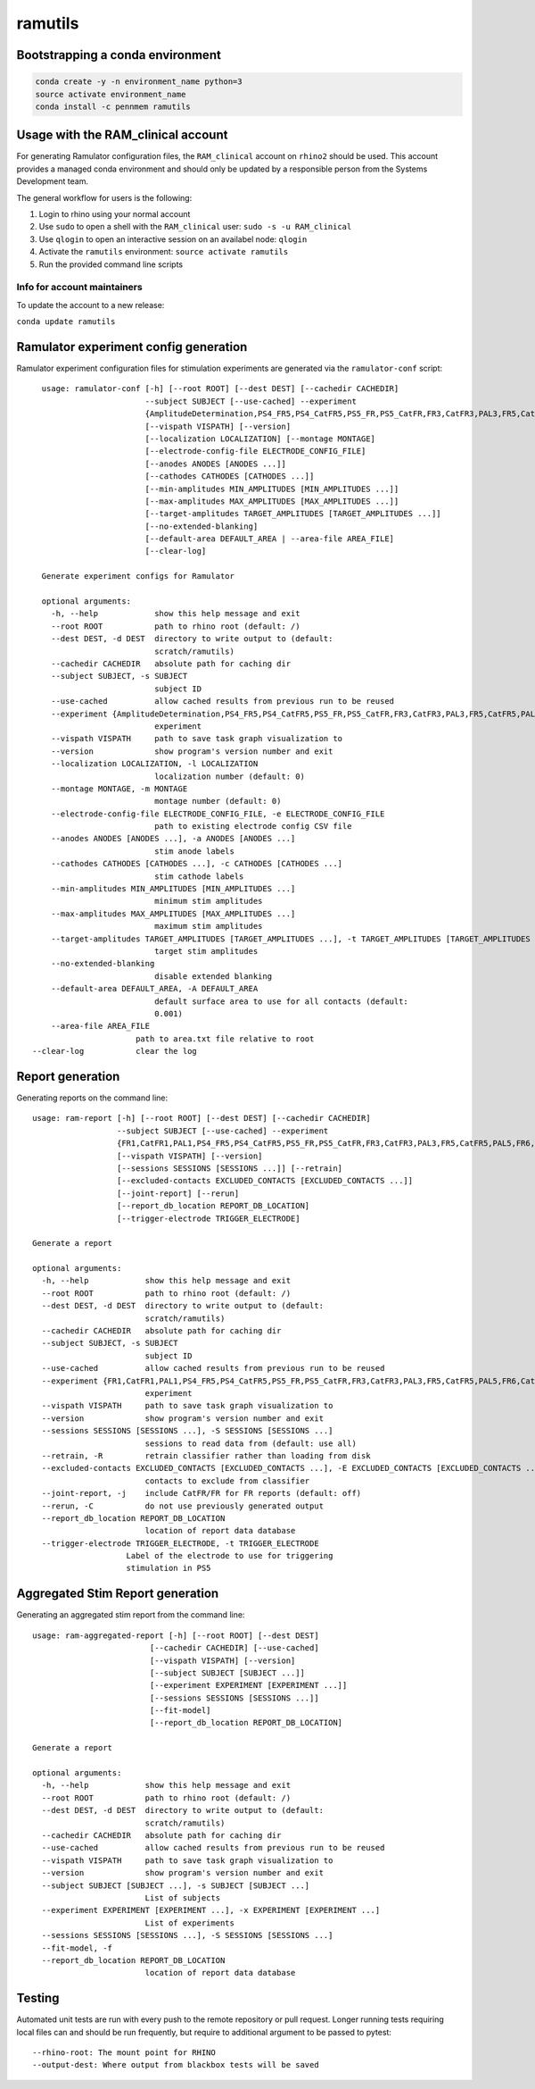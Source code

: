 ramutils
========

.. image:: https://travis-ci.org/pennmem/ram_utils.svg?branch=master
    :target: https://travis-ci.org/pennmem/ram_utils

.. image:: https://codecov.io/gh/pennmem/ram_utils/branch/master/graph/badge.svg
  :target: https://codecov.io/gh/pennmem/ram_utils

.. image:: https://img.shields.io/badge/docs-here-blue.svg
    :target: https://pennmem.github.io/ram_utils/html/index.html

Bootstrapping a conda environment
---------------------------------

.. code-block:: shell-session

    conda create -y -n environment_name python=3
    source activate environment_name
    conda install -c pennmem ramutils

Usage with the RAM_clinical account
-----------------------------------

For generating Ramulator configuration files, the ``RAM_clinical`` account on
``rhino2`` should be used. This account provides a managed conda environment
and should only be updated by a responsible person from the Systems Development
team.

The general workflow for users is the following:

1. Login to rhino using your normal account
2. Use ``sudo`` to open a shell with the ``RAM_clinical`` user: ``sudo -s -u RAM_clinical``
3. Use ``qlogin`` to open an interactive session on an availabel node: ``qlogin``
4. Activate the ``ramutils`` environment: ``source activate ramutils``
5. Run the provided command line scripts

Info for account maintainers
^^^^^^^^^^^^^^^^^^^^^^^^^^^^

To update the account to a new release:

``conda update ramutils``

Ramulator experiment config generation
--------------------------------------

Ramulator experiment configuration files for stimulation experiments are
generated via the ``ramulator-conf`` script::

    usage: ramulator-conf [-h] [--root ROOT] [--dest DEST] [--cachedir CACHEDIR]
                          --subject SUBJECT [--use-cached] --experiment
                          {AmplitudeDetermination,PS4_FR5,PS4_CatFR5,PS5_FR,PS5_CatFR,FR3,CatFR3,PAL3,FR5,CatFR5,PAL5,FR6,CatFR6,FR1,CatFR1,PAL1}
                          [--vispath VISPATH] [--version]
                          [--localization LOCALIZATION] [--montage MONTAGE]
                          [--electrode-config-file ELECTRODE_CONFIG_FILE]
                          [--anodes ANODES [ANODES ...]]
                          [--cathodes CATHODES [CATHODES ...]]
                          [--min-amplitudes MIN_AMPLITUDES [MIN_AMPLITUDES ...]]
                          [--max-amplitudes MAX_AMPLITUDES [MAX_AMPLITUDES ...]]
                          [--target-amplitudes TARGET_AMPLITUDES [TARGET_AMPLITUDES ...]]
                          [--no-extended-blanking]
                          [--default-area DEFAULT_AREA | --area-file AREA_FILE]
                          [--clear-log]

    Generate experiment configs for Ramulator

    optional arguments:
      -h, --help            show this help message and exit
      --root ROOT           path to rhino root (default: /)
      --dest DEST, -d DEST  directory to write output to (default:
                            scratch/ramutils)
      --cachedir CACHEDIR   absolute path for caching dir
      --subject SUBJECT, -s SUBJECT
                            subject ID
      --use-cached          allow cached results from previous run to be reused
      --experiment {AmplitudeDetermination,PS4_FR5,PS4_CatFR5,PS5_FR,PS5_CatFR,FR3,CatFR3,PAL3,FR5,CatFR5,PAL5,FR6,CatFR6,FR1,CatFR1,PAL1}, -x {AmplitudeDetermination,PS4_FR5,PS4_CatFR5,PS5_FR,PS5_CatFR,FR3,CatFR3,PAL3,FR5,CatFR5,PAL5,FR6,CatFR6,FR1,CatFR1,PAL1}
                            experiment
      --vispath VISPATH     path to save task graph visualization to
      --version             show program's version number and exit
      --localization LOCALIZATION, -l LOCALIZATION
                            localization number (default: 0)
      --montage MONTAGE, -m MONTAGE
                            montage number (default: 0)
      --electrode-config-file ELECTRODE_CONFIG_FILE, -e ELECTRODE_CONFIG_FILE
                            path to existing electrode config CSV file
      --anodes ANODES [ANODES ...], -a ANODES [ANODES ...]
                            stim anode labels
      --cathodes CATHODES [CATHODES ...], -c CATHODES [CATHODES ...]
                            stim cathode labels
      --min-amplitudes MIN_AMPLITUDES [MIN_AMPLITUDES ...]
                            minimum stim amplitudes
      --max-amplitudes MAX_AMPLITUDES [MAX_AMPLITUDES ...]
                            maximum stim amplitudes
      --target-amplitudes TARGET_AMPLITUDES [TARGET_AMPLITUDES ...], -t TARGET_AMPLITUDES [TARGET_AMPLITUDES ...]
                            target stim amplitudes
      --no-extended-blanking
                            disable extended blanking
      --default-area DEFAULT_AREA, -A DEFAULT_AREA
                            default surface area to use for all contacts (default:
                            0.001)
      --area-file AREA_FILE
                        path to area.txt file relative to root
  --clear-log           clear the log


Report generation
-----------------

Generating reports on the command line::

    usage: ram-report [-h] [--root ROOT] [--dest DEST] [--cachedir CACHEDIR]
                      --subject SUBJECT [--use-cached] --experiment
                      {FR1,CatFR1,PAL1,PS4_FR5,PS4_CatFR5,PS5_FR,PS5_CatFR,FR3,CatFR3,PAL3,FR5,CatFR5,PAL5,FR6,CatFR6,AmplitudeDetermination,PS4_FR5,PS4_CatFR5,FR6,CatFR6}
                      [--vispath VISPATH] [--version]
                      [--sessions SESSIONS [SESSIONS ...]] [--retrain]
                      [--excluded-contacts EXCLUDED_CONTACTS [EXCLUDED_CONTACTS ...]]
                      [--joint-report] [--rerun]
                      [--report_db_location REPORT_DB_LOCATION]
                      [--trigger-electrode TRIGGER_ELECTRODE]

    Generate a report

    optional arguments:
      -h, --help            show this help message and exit
      --root ROOT           path to rhino root (default: /)
      --dest DEST, -d DEST  directory to write output to (default:
                            scratch/ramutils)
      --cachedir CACHEDIR   absolute path for caching dir
      --subject SUBJECT, -s SUBJECT
                            subject ID
      --use-cached          allow cached results from previous run to be reused
      --experiment {FR1,CatFR1,PAL1,PS4_FR5,PS4_CatFR5,PS5_FR,PS5_CatFR,FR3,CatFR3,PAL3,FR5,CatFR5,PAL5,FR6,CatFR6,AmplitudeDetermination,PS4_FR5,PS4_CatFR5,FR6,CatFR6}, -x {FR1,CatFR1,PAL1,PS4_FR5,PS4_CatFR5,PS5_FR,PS5_CatFR,FR3,CatFR3,PAL3,FR5,CatFR5,PAL5,FR6,CatFR6,AmplitudeDetermination,PS4_FR5,PS4_CatFR5,FR6,CatFR6}
                            experiment
      --vispath VISPATH     path to save task graph visualization to
      --version             show program's version number and exit
      --sessions SESSIONS [SESSIONS ...], -S SESSIONS [SESSIONS ...]
                            sessions to read data from (default: use all)
      --retrain, -R         retrain classifier rather than loading from disk
      --excluded-contacts EXCLUDED_CONTACTS [EXCLUDED_CONTACTS ...], -E EXCLUDED_CONTACTS [EXCLUDED_CONTACTS ...]
                            contacts to exclude from classifier
      --joint-report, -j    include CatFR/FR for FR reports (default: off)
      --rerun, -C           do not use previously generated output
      --report_db_location REPORT_DB_LOCATION
                            location of report data database
      --trigger-electrode TRIGGER_ELECTRODE, -t TRIGGER_ELECTRODE
                        Label of the electrode to use for triggering
                        stimulation in PS5




Aggregated Stim Report generation
---------------------------------
Generating an aggregated stim report from the command line::

    usage: ram-aggregated-report [-h] [--root ROOT] [--dest DEST]
                             [--cachedir CACHEDIR] [--use-cached]
                             [--vispath VISPATH] [--version]
                             [--subject SUBJECT [SUBJECT ...]]
                             [--experiment EXPERIMENT [EXPERIMENT ...]]
                             [--sessions SESSIONS [SESSIONS ...]]
                             [--fit-model]
                             [--report_db_location REPORT_DB_LOCATION]

    Generate a report

    optional arguments:
      -h, --help            show this help message and exit
      --root ROOT           path to rhino root (default: /)
      --dest DEST, -d DEST  directory to write output to (default:
                            scratch/ramutils)
      --cachedir CACHEDIR   absolute path for caching dir
      --use-cached          allow cached results from previous run to be reused
      --vispath VISPATH     path to save task graph visualization to
      --version             show program's version number and exit
      --subject SUBJECT [SUBJECT ...], -s SUBJECT [SUBJECT ...]
                            List of subjects
      --experiment EXPERIMENT [EXPERIMENT ...], -x EXPERIMENT [EXPERIMENT ...]
                            List of experiments
      --sessions SESSIONS [SESSIONS ...], -S SESSIONS [SESSIONS ...]
      --fit-model, -f
      --report_db_location REPORT_DB_LOCATION
                            location of report data database

Testing
-------

Automated unit tests are run with every push to the remote repository or pull request. Longer running tests requiring
local files can and should be run frequently, but require to additional argument to be passed to pytest::

    --rhino-root: The mount point for RHINO
    --output-dest: Where output from blackbox tests will be saved

